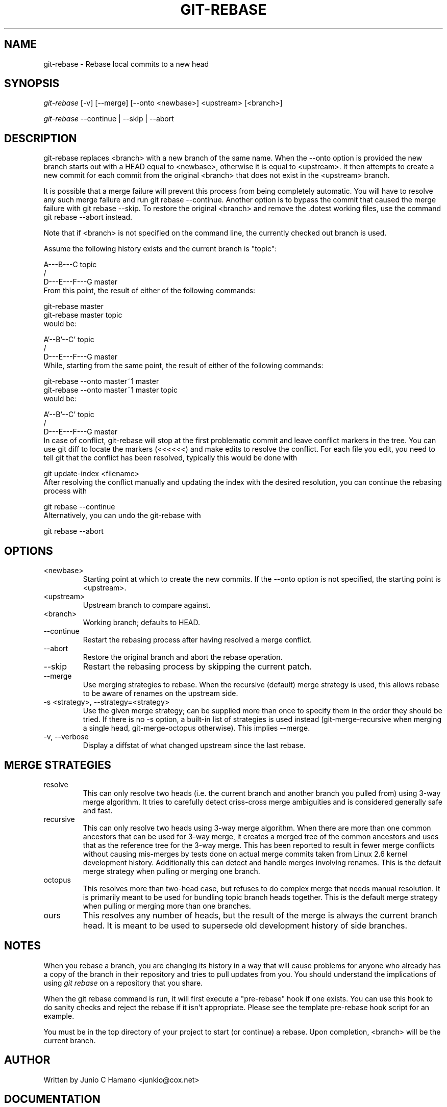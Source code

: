 .\" ** You probably do not want to edit this file directly **
.\" It was generated using the DocBook XSL Stylesheets (version 1.69.1).
.\" Instead of manually editing it, you probably should edit the DocBook XML
.\" source for it and then use the DocBook XSL Stylesheets to regenerate it.
.TH "GIT\-REBASE" "1" "10/19/2006" "" ""
.\" disable hyphenation
.nh
.\" disable justification (adjust text to left margin only)
.ad l
.SH "NAME"
git\-rebase \- Rebase local commits to a new head
.SH "SYNOPSIS"
\fIgit\-rebase\fR [\-v] [\-\-merge] [\-\-onto <newbase>] <upstream> [<branch>]
.sp
\fIgit\-rebase\fR \-\-continue | \-\-skip | \-\-abort
.sp
.SH "DESCRIPTION"
git\-rebase replaces <branch> with a new branch of the same name. When the \-\-onto option is provided the new branch starts out with a HEAD equal to <newbase>, otherwise it is equal to <upstream>. It then attempts to create a new commit for each commit from the original <branch> that does not exist in the <upstream> branch.
.sp
It is possible that a merge failure will prevent this process from being completely automatic. You will have to resolve any such merge failure and run git rebase \-\-continue. Another option is to bypass the commit that caused the merge failure with git rebase \-\-skip. To restore the original <branch> and remove the .dotest working files, use the command git rebase \-\-abort instead.
.sp
Note that if <branch> is not specified on the command line, the currently checked out branch is used.
.sp
Assume the following history exists and the current branch is "topic":
.sp
.sp
.nf
          A\-\-\-B\-\-\-C topic
         /
    D\-\-\-E\-\-\-F\-\-\-G master
.fi
From this point, the result of either of the following commands:
.sp
.sp
.nf
git\-rebase master
git\-rebase master topic
.fi
would be:
.sp
.sp
.nf
                  A'\-\-B'\-\-C' topic
                 /
    D\-\-\-E\-\-\-F\-\-\-G master
.fi
While, starting from the same point, the result of either of the following commands:
.sp
.sp
.nf
git\-rebase \-\-onto master~1 master
git\-rebase \-\-onto master~1 master topic
.fi
would be:
.sp
.sp
.nf
              A'\-\-B'\-\-C' topic
             /
    D\-\-\-E\-\-\-F\-\-\-G master
.fi
In case of conflict, git\-rebase will stop at the first problematic commit and leave conflict markers in the tree. You can use git diff to locate the markers (<<<<<<) and make edits to resolve the conflict. For each file you edit, you need to tell git that the conflict has been resolved, typically this would be done with
.sp
.sp
.nf
git update\-index <filename>
.fi
After resolving the conflict manually and updating the index with the desired resolution, you can continue the rebasing process with
.sp
.sp
.nf
git rebase \-\-continue
.fi
Alternatively, you can undo the git\-rebase with
.sp
.sp
.nf
git rebase \-\-abort
.fi
.SH "OPTIONS"
.TP
<newbase>
Starting point at which to create the new commits. If the \-\-onto option is not specified, the starting point is <upstream>.
.TP
<upstream>
Upstream branch to compare against.
.TP
<branch>
Working branch; defaults to HEAD.
.TP
\-\-continue
Restart the rebasing process after having resolved a merge conflict.
.TP
\-\-abort
Restore the original branch and abort the rebase operation.
.TP
\-\-skip
Restart the rebasing process by skipping the current patch.
.TP
\-\-merge
Use merging strategies to rebase. When the recursive (default) merge strategy is used, this allows rebase to be aware of renames on the upstream side.
.TP
\-s <strategy>, \-\-strategy=<strategy>
Use the given merge strategy; can be supplied more than once to specify them in the order they should be tried. If there is no
\-s
option, a built\-in list of strategies is used instead (git\-merge\-recursive
when merging a single head,
git\-merge\-octopus
otherwise). This implies \-\-merge.
.TP
\-v, \-\-verbose
Display a diffstat of what changed upstream since the last rebase.
.SH "MERGE STRATEGIES"
.TP
resolve
This can only resolve two heads (i.e. the current branch and another branch you pulled from) using 3\-way merge algorithm. It tries to carefully detect criss\-cross merge ambiguities and is considered generally safe and fast.
.TP
recursive
This can only resolve two heads using 3\-way merge algorithm. When there are more than one common ancestors that can be used for 3\-way merge, it creates a merged tree of the common ancestors and uses that as the reference tree for the 3\-way merge. This has been reported to result in fewer merge conflicts without causing mis\-merges by tests done on actual merge commits taken from Linux 2.6 kernel development history. Additionally this can detect and handle merges involving renames. This is the default merge strategy when pulling or merging one branch.
.TP
octopus
This resolves more than two\-head case, but refuses to do complex merge that needs manual resolution. It is primarily meant to be used for bundling topic branch heads together. This is the default merge strategy when pulling or merging more than one branches.
.TP
ours
This resolves any number of heads, but the result of the merge is always the current branch head. It is meant to be used to supersede old development history of side branches.
.SH "NOTES"
When you rebase a branch, you are changing its history in a way that will cause problems for anyone who already has a copy of the branch in their repository and tries to pull updates from you. You should understand the implications of using \fIgit rebase\fR on a repository that you share.
.sp
When the git rebase command is run, it will first execute a "pre\-rebase" hook if one exists. You can use this hook to do sanity checks and reject the rebase if it isn't appropriate. Please see the template pre\-rebase hook script for an example.
.sp
You must be in the top directory of your project to start (or continue) a rebase. Upon completion, <branch> will be the current branch.
.sp
.SH "AUTHOR"
Written by Junio C Hamano <junkio@cox.net>
.sp
.SH "DOCUMENTATION"
Documentation by Junio C Hamano and the git\-list <git@vger.kernel.org>.
.sp
.SH "GIT"
Part of the \fBgit\fR(7) suite
.sp
